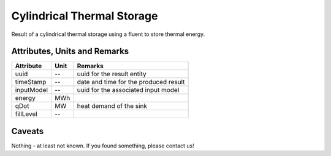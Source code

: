 .. _cylindricalstorage_result:

Cylindrical Thermal Storage
---------------------------
Result of a cylindrical thermal storage using a fluent to store thermal energy.

Attributes, Units and Remarks
^^^^^^^^^^^^^^^^^^^^^^^^^^^^^

+---------------+---------+-----------------------------------------------------------+
| Attribute     | Unit    | Remarks                                                   |
+===============+=========+===========================================================+
| uuid          | --      | uuid for the result entity                                |
+---------------+---------+-----------------------------------------------------------+
| timeStamp     | --      | date and time for the produced result                     |
+---------------+---------+-----------------------------------------------------------+
| inputModel    | --      | uuid for the associated input model                       |
+---------------+---------+-----------------------------------------------------------+
| energy        | MWh     |                                                           |
+---------------+---------+-----------------------------------------------------------+
| qDot          | MW      | heat demand of the sink                                   |
+---------------+---------+-----------------------------------------------------------+
| fillLevel     | --      |                                                           |
+---------------+---------+-----------------------------------------------------------+

Caveats
^^^^^^^
Nothing - at least not known.
If you found something, please contact us!

